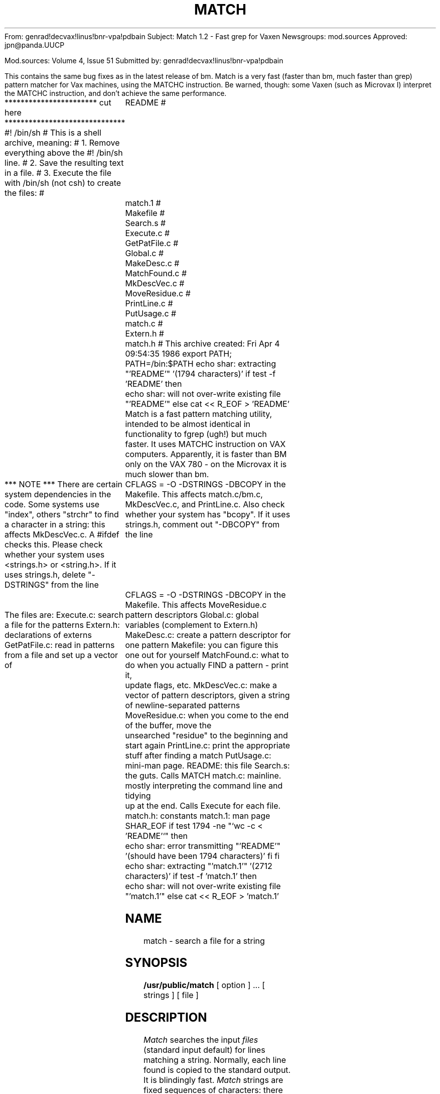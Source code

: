 From: genrad!decvax!linus!bnr-vpa!pdbain
Subject: Match 1.2 - Fast grep for Vaxen
Newsgroups: mod.sources
Approved: jpn@panda.UUCP

Mod.sources:  Volume 4, Issue 51
Submitted by: genrad!decvax!linus!bnr-vpa!pdbain


This contains the same bug fixes as in the latest release of
bm. Match is a very fast (faster than bm, much faster than grep)
pattern matcher for Vax machines, using the MATCHC
instruction. Be warned, though: some Vaxen (such as Microvax I)
interpret the MATCHC instruction, and don't achieve the same performance.

*********************** cut here ******************************
#! /bin/sh
# This is a shell archive, meaning:
# 1. Remove everything above the #! /bin/sh line.
# 2. Save the resulting text in a file.
# 3. Execute the file with /bin/sh (not csh) to create the files:
#	README
#	match.1
#	Makefile
#	Search.s
#	Execute.c
#	GetPatFile.c
#	Global.c
#	MakeDesc.c
#	MatchFound.c
#	MkDescVec.c
#	MoveResidue.c
#	PrintLine.c
#	PutUsage.c
#	match.c
#	Extern.h
#	match.h
# This archive created: Fri Apr  4 09:54:35 1986
export PATH; PATH=/bin:$PATH
echo shar: extracting "'README'" '(1794 characters)'
if test -f 'README'
then
	echo shar: will not over-write existing file "'README'"
else
cat << \SHAR_EOF > 'README'
Match is a fast pattern matching utility, intended to be almost
identical in functionality to fgrep (ugh!) but much faster. It uses
MATCHC instruction on VAX computers. Apparently, it is faster than
BM only on the VAX 780 - on the Microvax it is much slower than bm.

*** NOTE *** There are certain system dependencies in the code.
Some systems use "index", others "strchr" to find a character in a
string: this affects MkDescVec.c. A #ifdef checks this.
Please check whether your system uses <strings.h> or <string.h>.
If it uses strings.h, delete "-DSTRINGS" from the line
	CFLAGS =  -O -DSTRINGS -DBCOPY
in the Makefile.  This affects match.c/bm.c, MkDescVec.c, and PrintLine.c.
Also check whether your system has "bcopy".
If it uses strings.h, comment out "-DBCOPY" from the line
	CFLAGS =  -O -DSTRINGS -DBCOPY
in the Makefile. This affects MoveResidue.c

The files are:
Execute.c: search a file for the patterns
Extern.h: declarations of externs
GetPatFile.c: read in patterns from a file and set up a vector of
	pattern descriptors
Global.c: global variables (complement to Extern.h)
MakeDesc.c: create a pattern descriptor for one pattern
Makefile: you can figure this one out for yourself
MatchFound.c: what to do when you actually FIND a pattern - print it,
	update flags, etc.
MkDescVec.c: make a vector of pattern descriptors, given a string
	of newline-separated patterns
MoveResidue.c: when you come to the end of the buffer, move the
	unsearched "residue" to the beginning and start again
PrintLine.c: print the appropriate stuff after finding a match
PutUsage.c: mini-man page.
README: this file
Search.s: the guts. Calls MATCH
match.c: mainline. mostly interpreting the command line and tidying
	up at the end. Calls Execute for each file.
match.h: constants
match.1: man page
SHAR_EOF
if test 1794 -ne "`wc -c < 'README'`"
then
	echo shar: error transmitting "'README'" '(should have been 1794 characters)'
fi
fi
echo shar: extracting "'match.1'" '(2712 characters)'
if test -f 'match.1'
then
	echo shar: will not over-write existing file "'match.1'"
else
cat << \SHAR_EOF > 'match.1'
.TH MATCH PUBLIC "11 July 1985"
.UC 4
.SH NAME
match \- search a file for a string
.SH SYNOPSIS
.B /usr/public/match
[ option ] ...
[ strings ]
[ file ]
.SH DESCRIPTION
.I Match
searches the input
.I files
(standard input default) for lines matching a string.
Normally, each line found is copied to the standard output.
It is blindingly fast.
.I Match
strings are fixed sequences of characters:
there are no wildcards, repetitions, or other features
of regular expressions.
Match is also case sensitive.
The following options are recognized.
.TP
.B \-x
(Exact) only lines matched in their entirety are printed
.TP
.B \-l
The names of files with matching lines are listed (once) separated by newlines.
.TP
.B \-c
Only a count of the number of matches
is printed
.TP
.B \-e "string"
The string is the next argument after the
.B \-e
flag. This allows strings beginning with '-'.
.TP
.B \-h
No filenames are printed, even if multiple files are searched.
.TP
.B \-n
Each line is preceded by the number
of characters from the beginning of the file
to the match.
.TP
.B \-s
Silent mode.  Nothing is printed (except error messages).
This is useful for checking the error status.
.TP
.BI \-f " file"
The string list
is taken from the
.I file.
.LP
Unless the
.B \-h
option is specified
the file name is shown if there is more than one input file.
Care should be taken when using the characters $ * [ ^ | ( ) and \\ in the
.I strings
(listed on the command line)
as they are also meaningful to the Shell.  It is safest to enclose the entire
.I expression
argument in single quotes \' \'.
.LP
.I Match
searches for lines that contain one of the (newline-separated)
.I strings,
using
the VAX MATCHC instruction
It is far superior in terms of speed to the grep (egrep, fgrep)
family of pattern matchers, as well as bm(p) for fixed-pattern searching
on a VAX 780.
.SH "SEE ALSO"
grep(1), bm(p)
.SH DIAGNOSTICS
Exit status is 0 if any matches are found,
1 if none, 2 for syntax errors or inaccessible files.
.SH AUTHOR
Peter Bain (pdbain@wateng)
.SH BUGS
Works slowly on VAXen other than the 780, and doesn't work at all
on other architectures.
.LP
Only 100 patterns are allowed.
.LP
Patterns may not contain newlines.
.LP
If a line (delimited by newlines, and the beginning and end of the file)
is longer than 8000 charcters (e.g. in a core dump),
it will not be completely printed.
.LP
If multiple patterns are specified, the order of the ouput lines is not
necessarily the same as the order of the input lines.
.LP
A line will be printed once for each different string on that line.
.LP
The algorithm cannot count lines.
.LP
The
.B -n
and
.B -c
work differently from fgrep.
.LP
The
.B -v,
.B -i,
and
.B -b
are not available.
SHAR_EOF
if test 2712 -ne "`wc -c < 'match.1'`"
then
	echo shar: error transmitting "'match.1'" '(should have been 2712 characters)'
fi
fi
echo shar: extracting "'Makefile'" '(1121 characters)'
if test -f 'Makefile'
then
	echo shar: will not over-write existing file "'Makefile'"
else
cat << \SHAR_EOF > 'Makefile'
CFLAGS =  -O -DSTRINGS -DBCOPY
SOURCES =  Execute.c Extern.h\
	GetPatFile.c Global.c MakeDesc.c \
	match.h match.c MatchFound.c \
	MkDescVec.c MoveResidue.c PrintLine.c PutUsage.c Search.s
OBJECTS = Execute.o \
	GetPatFile.o Global.o MakeDesc.o \
	match.o MatchFound.o \
	MkDescVec.o MoveResidue.o Search.o PrintLine.o PutUsage.o
BASEFILES = $(SOURCES) Makefile README match.p
match: $(OBJECTS)
	cc -o match $(CFLAGS) $(OBJECTS)
shar:
	shar $(BASEFILES) >match.shar
install: match
	install -c -s match /usr/public/match
man: /usr/man/manp/match.p
/usr/man/manp/match.p: match.p
	rm -f /usr/man/manp/match.p
	cp match.p /usr/man/manp/match.p
	man match > /dev/null
match.o: match.c match.h Extern.h
PutUsage.o: PutUsage.c match.h 
Search.o: Search.s
Execute.o: Execute.c match.h 
MoveResidue.o: MoveResidue.c match.h Extern.h
MatchFound.o: MatchFound.c match.h Extern.h
PrintLine.o: PrintLine.c Extern.h
MkDescVec.o: MkDescVec.c match.h
GetPatFile.o: GetPatFile.c match.h
MakeDesc.o: MakeDesc.c match.h
Global.o: Global.c
listing:
	print -o3 $(BASEFILES) Makefile
#	print -i3 $(BASEFILES) Makefile
clean:
	rm -f *.o match
SHAR_EOF
if test 1121 -ne "`wc -c < 'Makefile'`"
then
	echo shar: error transmitting "'Makefile'" '(should have been 1121 characters)'
fi
fi
echo shar: extracting "'Search.s'" '(239 characters)'
if test -f 'Search.s'
then
	echo shar: will not over-write existing file "'Search.s'"
else
cat << \SHAR_EOF > 'Search.s'
LL0:
	.data
	.text
	.align	1
	.globl	_Search
_Search:
	.word	L20
	matchc	8(ap),*4(ap),16(ap),*12(ap)
	beql	match
	movl	20(ap),r0
	movl	r3,8(r0)
	movl	$0,r0
	ret
match:
	movl	20(ap),r0
	movl	r3,8(r0)
	movl	$1,r0
	ret
	.set	L20,0xf00
	.data
SHAR_EOF
if test 239 -ne "`wc -c < 'Search.s'`"
then
	echo shar: error transmitting "'Search.s'" '(should have been 239 characters)'
fi
fi
echo shar: extracting "'Execute.c'" '(2733 characters)'
if test -f 'Execute.c'
then
	echo shar: will not over-write existing file "'Execute.c'"
else
cat << \SHAR_EOF > 'Execute.c'
#include <stdio.h>
#include "match.h"
#include "Extern.h"
Execute(DescVec, NPats, TextFile, Buffer)
register struct PattDesc *DescVec[];
/* pointers to status vectors for the different
	* patterns, including skip tables, position in buffer, etc. */
register int NPats; /* number of patterns */
register char Buffer[]; /* holds text from file */
register int TextFile; /* file to search */
{
	int NRead, /* number of chars read from file */
		NWanted, /* number of chars wanted */
		NAvail, /* number of chars actually read */
		BuffSize, /* number of chars in buffer */
		BuffPos, /* offset of first char in Buffer in TextFile */
		BuffEx, /* flag to indicate that buffer has been searched */
		ResSize,
		/* number of characters in the last, incomplete line */
		Found, /* flag indicates whether pattern found
		* completely and all matches printed */
		Valid; /* was the match "valid", i.e. if -x used,
		* did the whole line match? */
	register char *BuffEnd;
	/* pointer to last char of last complete line */

	/* misc working variables */
	register int i;

	/* initialize */
	ResSize = 0;
	Found = 0;
	BuffPos = 0;
	for (i=0; i < NPats; i++) {
		DescVec[i] -> Success = 0;
		DescVec[i] -> Start = Buffer;
	} /* for */
	/* now do the searching */
	do {
		/* first, read a bufferfull and set up the variables */
		NWanted = MAXBUFF - ResSize; NRead = 0;
		do {
			NAvail =
			   read(TextFile,Buffer + ResSize + NRead, NWanted);
			if (NAvail == -1) {
				fprintf(stderr,
				  "bm: error reading from input file\n");
				exit(2);
			} /* if */
			NRead += NAvail; NWanted -= NAvail;
		} while (NAvail && NWanted);
		BuffEx = 0;
		BuffSize = ResSize + NRead;
		BuffEnd = Buffer + BuffSize - 1;
		/* locate the end of the last complete line */
		while (*BuffEnd != '\n' && BuffEnd >= Buffer)
			--BuffEnd;
		if (BuffEnd < Buffer)
			BuffEnd = Buffer + BuffSize - 1;
		while (!BuffEx) { /* work through one buffer full */
			BuffEx = 1; /* set it provisionally, then clear
			* it if we find the buffer non-empty */
			for (i=0; i< NPats; i++) {
				if (!DescVec[i]->Success)
				/* if the pattern  has not been found */
					DescVec[i]-> Success =
					Search(DescVec[i]->Pattern,
					DescVec[i]->PatLen, DescVec[i]->Start,
					BuffEnd - DescVec[i]->Start + 1,
					DescVec[i]);
				if (DescVec[i]->Success){
				/* if a match occurred */
					BuffEx = 0;
					Valid = MatchFound(DescVec[i],BuffPos,
					Buffer, BuffEnd);
					Found |= Valid;
					if ((sFlag || lFlag) && Found)
						return(0);
				} /* if */
			} /* for */
		} /* while */
		if(NRead) {
			ResSize = MoveResidue(DescVec,NPats,Buffer,
				Buffer + BuffSize -1);
			BuffPos += BuffSize - ResSize;
		} /* if */
	} while (NRead);
	return(!Found);
} /* Execute */
SHAR_EOF
if test 2733 -ne "`wc -c < 'Execute.c'`"
then
	echo shar: error transmitting "'Execute.c'" '(should have been 2733 characters)'
fi
fi
echo shar: extracting "'GetPatFile.c'" '(1410 characters)'
if test -f 'GetPatFile.c'
then
	echo shar: will not over-write existing file "'GetPatFile.c'"
else
cat << \SHAR_EOF > 'GetPatFile.c'
#include <stdio.h>
#include <sys/types.h>
#include <sys/stat.h>
#include "match.h"
int
GetPatFile(PatFile, DescVec)
char *PatFile;
struct PattDesc *DescVec[];
/* read patterns from a file and set up a pattern descriptor vector */
{
	extern char *malloc();
	FILE *PFile;
	struct stat StatBuff;
	int PatSize; /* the number of chars in all the patterns */
	char *PatBuff; /* hold the patterns */
	if (!(strlen(PatFile))) {
		fprintf(stderr,"mathc: no pattern file given\n");
		exit(2);
	} /* if */
	if (!(PFile = fopen(PatFile,"r"))) {
		fprintf(stderr,"match: can't open pattern file %s\n",PatFile);
		exit(2);
	} /* if */
	/* find out how big the patterns are */
	if (fstat(fileno(PFile),&StatBuff) == -1) {
		fprintf(stderr,"match: can't fstat %s\n",PatFile);
		exit(2);
	} /* if */
	if (isatty(fileno(PFile)))
		PatSize = PSIZEDEF;
	else PatSize = StatBuff.st_size;
	if (!PatSize) {
		fprintf(stderr,"match: pattern file is empty\n");
		exit(2);
	} /* if */
	if (!(PatBuff = malloc(PatSize + 1))) {
	       fprintf(stderr,"match: insufficient memory to store patterns\n");
		exit(2);
	} /* if */
	fread(PatBuff,1,PatSize,PFile); /* get the patterns */
	fclose(PFile);
	/* make sure the patterns are null-terminated. We can't have
	* nulls in the patterns */
	if (PatBuff[PatSize-1] == '\n')
		PatBuff[PatSize-1] = '\0';
	else
		PatBuff[PatSize] = '\0';
	return(MkDescVec(DescVec,PatBuff));
} /* GetPatFile */
SHAR_EOF
if test 1410 -ne "`wc -c < 'GetPatFile.c'`"
then
	echo shar: error transmitting "'GetPatFile.c'" '(should have been 1410 characters)'
fi
fi
echo shar: extracting "'Global.c'" '(626 characters)'
if test -f 'Global.c'
then
	echo shar: will not over-write existing file "'Global.c'"
else
cat << \SHAR_EOF > 'Global.c'
/* global flags for match */
int	cFlag=0, /* true if we want only a count of matching lines */
	eFlag=0, /* indicates that next argument is the pattern */
	fFlag=0, /* true if the patterns are to come from a file */
	lFlag=0, /* true if we want a list of files containing the pattern */
	nFlag=0, /* true if we want the character offset of the pattern */
	sFlag=0, /* true if we want silent mode */
	xFlag=0, /* true if we want only lines which match entirely */
	hFlag=0, /* true if we want no filenames in output */

	MatchCount=0; /* count of number of times a search string was found
	* in the text */
char *FileName = 0;
SHAR_EOF
if test 626 -ne "`wc -c < 'Global.c'`"
then
	echo shar: error transmitting "'Global.c'" '(should have been 626 characters)'
fi
fi
echo shar: extracting "'MakeDesc.c'" '(343 characters)'
if test -f 'MakeDesc.c'
then
	echo shar: will not over-write existing file "'MakeDesc.c'"
else
cat << \SHAR_EOF > 'MakeDesc.c'
#include <stdio.h>
#include "match.h"
#include "Extern.h"
extern char * malloc();
/* makes a pattern descriptor */
struct PattDesc *MakeDesc(Pattern)
char *Pattern;
{
	struct PattDesc *Desc;
	Desc = (struct PattDesc *) malloc(sizeof(struct PattDesc));
	Desc->Pattern=Pattern;
	Desc->PatLen = strlen(Desc->Pattern);
	return(Desc);
} /* main */
SHAR_EOF
if test 343 -ne "`wc -c < 'MakeDesc.c'`"
then
	echo shar: error transmitting "'MakeDesc.c'" '(should have been 343 characters)'
fi
fi
echo shar: extracting "'MatchFound.c'" '(1181 characters)'
if test -f 'MatchFound.c'
then
	echo shar: will not over-write existing file "'MatchFound.c'"
else
cat << \SHAR_EOF > 'MatchFound.c'
#include <stdio.h>
#include "match.h"
#include "Extern.h"
MatchFound(Desc, BuffPos, Buffer, BuffEnd)
struct PattDesc *Desc; /* state info about search for one string */
int BuffPos; /* offset of first char of buffer into the file being searched */
char *Buffer, /* pointer to the first character in the buffer */
	*BuffEnd; /* pointer to the last character in the buffer */
{
	register char *MLineBegin, *MLineEnd;
	
	Desc->Success = 0;
	/* Start points to first character after a successful match */
	MLineBegin = MLineEnd = Desc->Start - 1;
	while(MLineBegin >=Buffer && *MLineBegin != '\n') --MLineBegin;
	++MLineBegin;
	while( MLineEnd <= BuffEnd && *MLineEnd != '\n') ++MLineEnd;
	if (MLineEnd > BuffEnd) --MLineEnd;
	/* fixed 25jun85 pdbain. suppress multiple matches of the same
	* pattern on one line */
	Desc->Start = MLineEnd + 1;
	/* check if exact match */
	if (xFlag && !( Desc->PatLen == (*MLineEnd != '\n' ? ((MLineEnd -
	MLineBegin) + 1) : (MLineEnd - MLineBegin))))
		return(0); /* failure */
	if (sFlag) return(1);
	if (cFlag) {
		++MatchCount;
		return(1);
	} /* if */
	PrintLine(BuffPos+(Desc->Start-Buffer),MLineBegin,MLineEnd);
	return(1);
} /* MatchFound */
SHAR_EOF
if test 1181 -ne "`wc -c < 'MatchFound.c'`"
then
	echo shar: error transmitting "'MatchFound.c'" '(should have been 1181 characters)'
fi
fi
echo shar: extracting "'MkDescVec.c'" '(831 characters)'
if test -f 'MkDescVec.c'
then
	echo shar: will not over-write existing file "'MkDescVec.c'"
else
cat << \SHAR_EOF > 'MkDescVec.c'
#include "match.h"
#ifdef STRINGS  
#include <strings.h>
#else
/* some systems use <strings.h>, others use <string.h> */
#include <string.h>
#endif
#ifndef index
/* some systems use "strchr" instead of "index" */
#define index strchr
#endif
/* scan a newline-separated string of patterns and set up the
* vector of descriptors, one pattern descriptor per pattern. 
* Return the number of patterns */
int
MkDescVec(DescVec, Pats)
struct PattDesc *DescVec[];
char *Pats;
{
	int NPats = 0;
	char *EndPat;
	extern struct PattDesc *MakeDesc();
	while (*Pats && (EndPat = index(Pats,'\n')) && NPats < MAXPATS) {
		*EndPat = '\0';
		DescVec[NPats] = MakeDesc(Pats);
		Pats = EndPat + 1;
		++NPats;
	} /* while */
	if (*Pats && NPats < MAXPATS) {
		DescVec[NPats] = MakeDesc(Pats);
		++NPats;
	} /* if */
	return(NPats);
} /* MkDescVec */
SHAR_EOF
if test 831 -ne "`wc -c < 'MkDescVec.c'`"
then
	echo shar: error transmitting "'MkDescVec.c'" '(should have been 831 characters)'
fi
fi
echo shar: extracting "'MoveResidue.c'" '(1280 characters)'
if test -f 'MoveResidue.c'
then
	echo shar: will not over-write existing file "'MoveResidue.c'"
else
cat << \SHAR_EOF > 'MoveResidue.c'
#include "match.h"
/* Moves the text which has not been completely searched at the end of
* the buffer to the beginning of the buffer
* and returns number of bytes moved */
int MoveResidue(DescVec, NPats,Buffer, BuffEnd)
register struct PattDesc **DescVec;
int NPats;
char *Buffer, *BuffEnd;
{
	char *FirstStart;
	register char *Residue;
	/* use this declaration if you don't use "bcopy" */
	register char *f, *t;
	register int i;
	int ResSize;

	FirstStart = BuffEnd;
	/* find the earliest point which has not been
	* completely searched */
	for (i=0; i < NPats; i++) {
		FirstStart = 
			min(FirstStart, DescVec[i]-> Start );
	} /* for */
	/* now scan to the beginning of the line containing the
	* unsearched text */
	for (Residue = FirstStart; *Residue != '\n' &&
	Residue >= Buffer; Residue--);
	if (Residue < Buffer)
		Residue = FirstStart;
	else ++Residue;
	/* now move the residue to the beginning of
	* the file */
	ResSize = BuffEnd - Residue + 1;
	/* use this if you don't have "bcopy" */
	t = Buffer; f = Residue;
#ifdef BCOPY
	bcopy(Residue, Buffer, ResSize);
#else
	for(i=ResSize;i;--i)
		*t++ = *f++;
#endif
	/* now fix the status vectors */
	for (i=0; i < NPats; i++) {
		DescVec[i]->Start -= (Residue - Buffer);
	} /* for */
	return(ResSize);
} /* MoveResidue */
SHAR_EOF
if test 1280 -ne "`wc -c < 'MoveResidue.c'`"
then
	echo shar: error transmitting "'MoveResidue.c'" '(should have been 1280 characters)'
fi
fi
echo shar: extracting "'PrintLine.c'" '(968 characters)'
if test -f 'PrintLine.c'
then
	echo shar: will not over-write existing file "'PrintLine.c'"
else
cat << \SHAR_EOF > 'PrintLine.c'
#include <stdio.h>
#ifdef STRINGS
/* some systems use <strings.h>, others use <string.h> */
#include <strings.h>
#else
#include <string.h>
#endif
#include "Extern.h"
PrintLine(OffSet,LineStart,LineEnd)
int OffSet; /* offset of LineStart from beginning of file */
char *LineStart,
	*LineEnd;
{
	char OffStr[80];
	if (lFlag) {
		if (strlen(FileName) > 76) {
			fprintf(stderr,"match: filename too long\n");
			exit(2);
		} /* if */
		if (strlen(FileName)) {
			sprintf(OffStr,"%s\n",FileName);
			write(1,OffStr,strlen(OffStr));
		} /* if */
		return;
	} /* if */
	if (FileName && !hFlag) {
		if (strlen(FileName) > 76) {
			fprintf(stderr,"match: filename too long\n");
			exit(2);
		} /* if */
		sprintf(OffStr,"%s: ",FileName);
		write(1,OffStr,strlen(OffStr));
	} /* if */
	if (nFlag) {
		sprintf(OffStr,"%d: ",OffSet);
		write(1,OffStr,strlen(OffStr));
	} /* if */
	write(1,LineStart,LineEnd-LineStart+1);
	if (*LineEnd != '\n') write (1,"\n",1);
} /* PrintLine */
SHAR_EOF
if test 968 -ne "`wc -c < 'PrintLine.c'`"
then
	echo shar: error transmitting "'PrintLine.c'" '(should have been 968 characters)'
fi
fi
echo shar: extracting "'PutUsage.c'" '(774 characters)'
if test -f 'PutUsage.c'
then
	echo shar: will not over-write existing file "'PutUsage.c'"
else
cat << \SHAR_EOF > 'PutUsage.c'
#include <stdio.h>
PutUsage()
{
	fprintf(stderr,
	"match: search for a given string or strings in a file or files\n");
	fprintf(stderr,
	"synopsis: match [option]* [string(s)] [file]*\n");
	fprintf(stderr,
	"options:\n");
	fprintf(stderr,
	"-c print only a count of matching lines \n");
	fprintf(stderr,
	"-e Take next argument as the pattern\n");
	fprintf(stderr,
	"-f PFile read patterns from a file PFile\n");
	fprintf(stderr,
	"-h Do not print file names\n");
	fprintf(stderr,
	"-l print a list of files containing the pattern(s) \n");
	fprintf(stderr,
	"-n print the character offset of the pattern(s) \n");
	fprintf(stderr,
	"-s silent mode. Return only success (0) or failure (1)\n");
	fprintf(stderr,
	"-x print only lines which match entirely \n");
} /*PutUsage */
SHAR_EOF
if test 774 -ne "`wc -c < 'PutUsage.c'`"
then
	echo shar: error transmitting "'PutUsage.c'" '(should have been 774 characters)'
fi
fi
echo shar: extracting "'match.c'" '(2504 characters)'
if test -f 'match.c'
then
	echo shar: will not over-write existing file "'match.c'"
else
cat << \SHAR_EOF > 'match.c'
#include <stdio.h>
#include <fcntl.h>
#include <sys/file.h>
#ifdef STRINGS
/* some systems use <strings.h>, others use <string.h> */
#include <strings.h>
#else
#include <string.h>
#endif
#include "match.h"
#include "Extern.h"
main(argc,argv)
int argc;
char *argv[];
{
	/* grep based on VAX MATCHC instruction */
	char BigBuff[MAXBUFF + 2];
	/*
	* We leave one extra character at the beginning and end of the buffer,
	* but don't tell Execute about it. This is so when someone is
	* scanning the buffer and scans past the end (or beginning)
	* we are still technically in the buffer (picky, but there ARE
	* machines which would complain)
	*/
	int ret = 1, /* return code from Execute */
		NotFound = 0, /* non-zero if file not readable */
		NFiles,
		NPats; /* number of patterns to search for */
	char i,
		*FlagPtr,
		**OptPtr; /* used to scan command line */
	int TextFile /* file to search */;
	struct PattDesc *DescVec[MAXPATS];

	--argc;
	OptPtr = argv + 1;
	while ( argc && **OptPtr == '-') {
		FlagPtr = *OptPtr + 1;
		while (*FlagPtr) {
			switch (*FlagPtr) {
				case 'c': cFlag = 1; break;
				case 'e': eFlag = 1;
					/* get the patterns from next arg */
					NPats = MkDescVec(DescVec,*++OptPtr);
					--argc;
					break;
				case 'f': fFlag = 1; 
					/* read the patterns from a file */
					NPats = GetPatFile(*++OptPtr,DescVec);
					--argc;
					break;
				case 'l': lFlag = 1; break;
				case 'n': nFlag = 1; break;
				case 's': sFlag = 1; break;
				case 'x': xFlag = 1; break;
				case 'h': hFlag = 1; break;
				default:
					fprintf(stderr,
					"match: invalid option: -%c \n",
					*FlagPtr);
					PutUsage();
					exit(2);
			} /* switch */
			++FlagPtr;
		} /* while */
		++OptPtr; --argc;
	} /* while */
	/* OptPtr now points to patterns */
	if (!fFlag && !eFlag) {
		if (!argc) {
			fprintf(stderr,"match: no pattern specified\n");
			PutUsage();
			exit(2);
		} else
			NPats = MkDescVec(DescVec,*OptPtr);
		++OptPtr; --argc;
	}
	/* OptPtr now points to first file */
	NFiles = argc;
	if (!NFiles)
		ret &= Execute(DescVec,NPats,0,BigBuff+1);
	else while (argc--) {
		if ((NFiles > 1) || lFlag) FileName = *OptPtr;
		if ((TextFile = open(*OptPtr,O_RDONLY,0)) < 0) {
			fprintf(stderr,"match: can't open %s\n",*OptPtr);
			NotFound++;
		} else {
			ret &= Execute(DescVec,NPats,TextFile,BigBuff+1);
			if (sFlag && !ret)
				exit(0);
			close(TextFile);
		} /* if */
		++OptPtr;
	} /* while */
	if (cFlag) printf("%d\n",MatchCount);
	exit(NotFound ? 2 : ret);
} /* main */
SHAR_EOF
if test 2504 -ne "`wc -c < 'match.c'`"
then
	echo shar: error transmitting "'match.c'" '(should have been 2504 characters)'
fi
fi
echo shar: extracting "'Extern.h'" '(616 characters)'
if test -f 'Extern.h'
then
	echo shar: will not over-write existing file "'Extern.h'"
else
cat << \SHAR_EOF > 'Extern.h'
/* global flags for bm */
extern int	cFlag, /* true if we want only a count of matching lines */
	eFlag, /* indicates that next argument is the pattern */
	fFlag, /* true if the patterns arew to come from a file */
	lFlag, /* true if we want a list of files containing the pattern */
	nFlag, /* true if we want the character offset of the pattern */
	sFlag, /* true if we want silent mode */
	xFlag, /* true if we want only lines which match entirely */
	hFlag, /* true if we want no filenames in output */

	MatchCount; /* count of number of times a search string was found
	* in the text */
extern char *FileName;
SHAR_EOF
if test 616 -ne "`wc -c < 'Extern.h'`"
then
	echo shar: error transmitting "'Extern.h'" '(should have been 616 characters)'
fi
fi
echo shar: extracting "'match.h'" '(472 characters)'
if test -f 'match.h'
then
	echo shar: will not over-write existing file "'match.h'"
else
cat << \SHAR_EOF > 'match.h'
#define FIRSTCHAR ' '
#define MAXCHAR 0377
#define MAXBUFF 8192
#define MAXSIZE 100
#define MAXPATS 100 /* max number of patterns */
#define PSIZEDEF 1024 /* default storage for patterns from a tty */
#define min(x,y) ((x) < (y) ? (x) : (y))
#define max(x,y) ((x) > (y) ? (x) : (y))
struct PattDesc {
	char *Pattern;
	int PatLen; /* pattern length */
	char *Start; /* starting position of search (at beginning of pattern) */
	int Success; /* true when pattern found */
};
SHAR_EOF
if test 472 -ne "`wc -c < 'match.h'`"
then
	echo shar: error transmitting "'match.h'" '(should have been 472 characters)'
fi
fi
exit 0
#	End of shell archive
